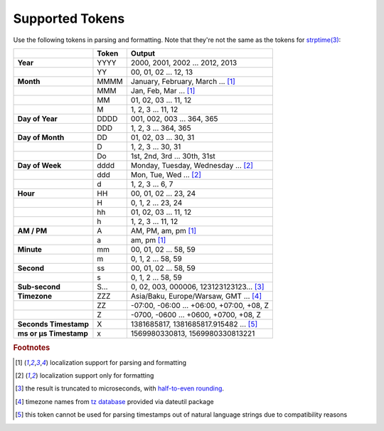 
Supported Tokens
~~~~~~~~~~~~~~~~

Use the following tokens in parsing and formatting.  Note that they're not the same as the tokens for `strptime(3) <https://www.gnu.org/software/libc/manual/html_node/Low_002dLevel-Time-String-Parsing.html#index-strptime>`_:

+--------------------------------+--------------+-------------------------------------------+
|                                |Token         |Output                                     |
+================================+==============+===========================================+
|**Year**                        |YYYY          |2000, 2001, 2002 ... 2012, 2013            |
+--------------------------------+--------------+-------------------------------------------+
|                                |YY            |00, 01, 02 ... 12, 13                      |
+--------------------------------+--------------+-------------------------------------------+
|**Month**                       |MMMM          |January, February, March ... [#t1]_        |
+--------------------------------+--------------+-------------------------------------------+
|                                |MMM           |Jan, Feb, Mar ... [#t1]_                   |
+--------------------------------+--------------+-------------------------------------------+
|                                |MM            |01, 02, 03 ... 11, 12                      |
+--------------------------------+--------------+-------------------------------------------+
|                                |M             |1, 2, 3 ... 11, 12                         |
+--------------------------------+--------------+-------------------------------------------+
|**Day of Year**                 |DDDD          |001, 002, 003 ... 364, 365                 |
+--------------------------------+--------------+-------------------------------------------+
|                                |DDD           |1, 2, 3 ... 364, 365                       |
+--------------------------------+--------------+-------------------------------------------+
|**Day of Month**                |DD            |01, 02, 03 ... 30, 31                      |
+--------------------------------+--------------+-------------------------------------------+
|                                |D             |1, 2, 3 ... 30, 31                         |
+--------------------------------+--------------+-------------------------------------------+
|                                |Do            |1st, 2nd, 3rd ... 30th, 31st               |
+--------------------------------+--------------+-------------------------------------------+
|**Day of Week**                 |dddd          |Monday, Tuesday, Wednesday ... [#t2]_      |
+--------------------------------+--------------+-------------------------------------------+
|                                |ddd           |Mon, Tue, Wed ... [#t2]_                   |
+--------------------------------+--------------+-------------------------------------------+
|                                |d             |1, 2, 3 ... 6, 7                           |
+--------------------------------+--------------+-------------------------------------------+
|**Hour**                        |HH            |00, 01, 02 ... 23, 24                      |
+--------------------------------+--------------+-------------------------------------------+
|                                |H             |0, 1, 2 ... 23, 24                         |
+--------------------------------+--------------+-------------------------------------------+
|                                |hh            |01, 02, 03 ... 11, 12                      |
+--------------------------------+--------------+-------------------------------------------+
|                                |h             |1, 2, 3 ... 11, 12                         |
+--------------------------------+--------------+-------------------------------------------+
|**AM / PM**                     |A             |AM, PM, am, pm [#t1]_                      |
+--------------------------------+--------------+-------------------------------------------+
|                                |a             |am, pm [#t1]_                              |
+--------------------------------+--------------+-------------------------------------------+
|**Minute**                      |mm            |00, 01, 02 ... 58, 59                      |
+--------------------------------+--------------+-------------------------------------------+
|                                |m             |0, 1, 2 ... 58, 59                         |
+--------------------------------+--------------+-------------------------------------------+
|**Second**                      |ss            |00, 01, 02 ... 58, 59                      |
+--------------------------------+--------------+-------------------------------------------+
|                                |s             |0, 1, 2 ... 58, 59                         |
+--------------------------------+--------------+-------------------------------------------+
|**Sub-second**                  |S...          |0, 02, 003, 000006, 123123123123... [#t3]_ |
+--------------------------------+--------------+-------------------------------------------+
|**Timezone**                    |ZZZ           |Asia/Baku, Europe/Warsaw, GMT ... [#t4]_   |
+--------------------------------+--------------+-------------------------------------------+
|                                |ZZ            |-07:00, -06:00 ... +06:00, +07:00, +08, Z  |
+--------------------------------+--------------+-------------------------------------------+
|                                |Z             |-0700, -0600 ... +0600, +0700, +08, Z      |
+--------------------------------+--------------+-------------------------------------------+
|**Seconds Timestamp**           |X             |1381685817, 1381685817.915482 ... [#t5]_   |
+--------------------------------+--------------+-------------------------------------------+
|**ms or µs Timestamp**          |x             |1569980330813, 1569980330813221            |
+--------------------------------+--------------+-------------------------------------------+

.. rubric:: Footnotes

.. [#t1] localization support for parsing and formatting
.. [#t2] localization support only for formatting
.. [#t3] the result is truncated to microseconds, with `half-to-even rounding <https://en.wikipedia.org/wiki/IEEE_floating_point#Roundings_to_nearest>`_.
.. [#t4] timezone names from `tz database <https://www.iana.org/time-zones>`_ provided via dateutil package
.. [#t5] this token cannot be used for parsing timestamps out of natural language strings due to compatibility reasons

